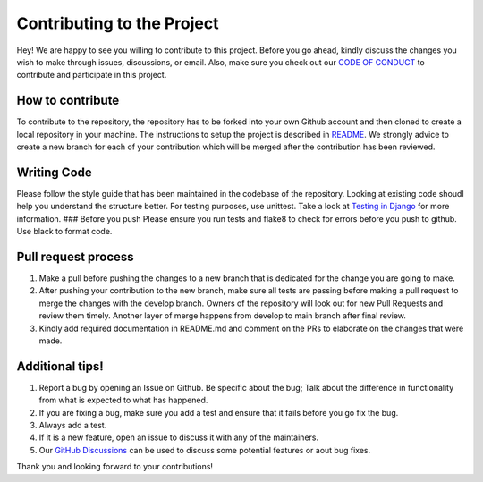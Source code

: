 ***************************
Contributing to the Project
***************************

Hey! We are happy to see you willing to contribute to this project.
Before you go ahead, kindly discuss the changes you wish to make through
issues, discussions, or email. Also, make sure you check out our `CODE
OF
CONDUCT <https://github.com/rohitgeddam/PackFinder/blob/main/CODE-OF-CONDUCT.md>`__
to contribute and participate in this project.

How to contribute
-----------------

To contribute to the repository, the repository has to be forked into
your own Github account and then cloned to create a local repository in
your machine. The instructions to setup the project is described in
`README <https://github.com/rohitgeddam/PackFinder/blob/main/README.md>`__.
We strongly advice to create a new branch for each of your contribution
which will be merged after the contribution has been reviewed.

Writing Code
------------

Please follow the style guide that has been maintained in the codebase
of the repository. Looking at existing code shoudl help you understand
the structure better. For testing purposes, use unittest. Take a look at
`Testing in
Django <https://docs.djangoproject.com/en/4.1/topics/testing/>`__ for
more information. ### Before you push Please ensure you run tests and
flake8 to check for errors before you push to github. Use black to
format code.

Pull request process
--------------------

1. Make a pull before pushing the changes to a new branch that is
   dedicated for the change you are going to make.
2. After pushing your contribution to the new branch, make sure all
   tests are passing before making a pull request to merge the changes
   with the develop branch. Owners of the repository will look out for
   new Pull Requests and review them timely. Another layer of merge
   happens from develop to main branch after final review.
3. Kindly add required documentation in README.md and comment on the PRs
   to elaborate on the changes that were made.

Additional tips!
----------------

1. Report a bug by opening an Issue on Github. Be specific about the
   bug; Talk about the difference in functionality from what is expected
   to what has happened.
2. If you are fixing a bug, make sure you add a test and ensure that it
   fails before you go fix the bug.
3. Always add a test.
4. If it is a new feature, open an issue to discuss it with any of the
   maintainers.
5. Our `GitHub Discussions <https://github.com/rohitgeddam/PackFinder/discussions>`__ 
   can be used to discuss some potential features or aout bug fixes.

Thank you and looking forward to your contributions!

